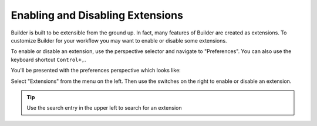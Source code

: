 #################################
Enabling and Disabling Extensions
#################################

Builder is built to be extensible from the ground up.
In fact, many features of Builder are created as extensions.
To customize Builder for your workflow you may want to enable or disable some extensions.

To enable or disable an extension, use the perspective selector and navigate to "Preferences".
You can also use the keyboard shortcut ``Control+,``.

.. image:: ../figures/perspectives.png
   :width: 295 px
   :align: center

You'll be presented with the preferences perspective which looks like:

.. image:: ../figures/preferences.png
   :width: 1284 px
   :align: center

Select "Extensions" from the menu on the left.
Then use the switches on the right to enable or disable an extension.

.. tip:: Use the search entry in the upper left to search for an extension

.. image:: ../figures/extensions.png
   :width: 1280 px
   :align: center
